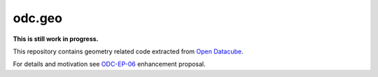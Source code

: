 odc.geo
#######

**This is still work in progress.**

This repository contains geometry related code extracted from `Open Datacube`_.

For details and motivation see `ODC-EP-06`_ enhancement proposal.


.. _`Open Datacube`: https://github.com/opendatacube/datacube-core

.. _`ODC-EP-06`: https://github.com/opendatacube/datacube-core/wiki/ODC-EP-06---Extract-Geometry-Utilities-into-a-Separate-Package
